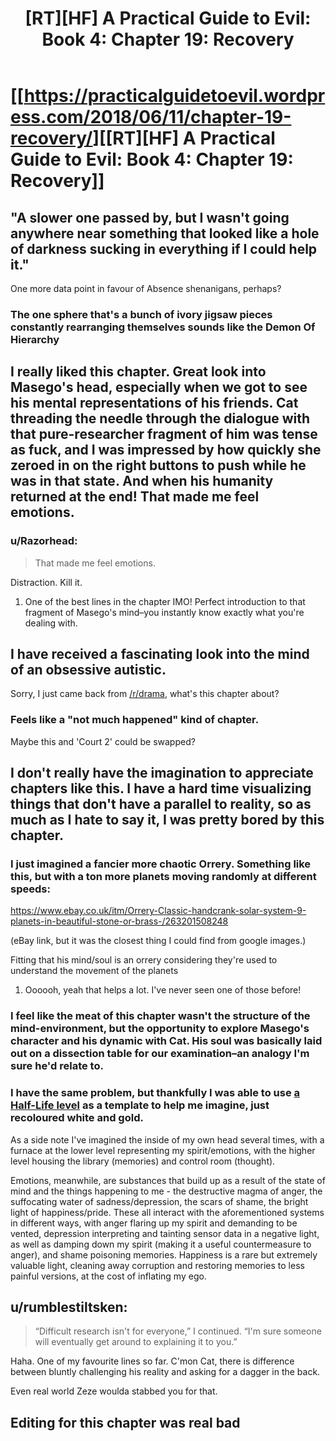 #+TITLE: [RT][HF] A Practical Guide to Evil: Book 4: Chapter 19: Recovery

* [[https://practicalguidetoevil.wordpress.com/2018/06/11/chapter-19-recovery/][[RT][HF] A Practical Guide to Evil: Book 4: Chapter 19: Recovery]]
:PROPERTIES:
:Author: Zayits
:Score: 77
:DateUnix: 1528689734.0
:DateShort: 2018-Jun-11
:END:

** "A slower one passed by, but I wasn't going anywhere near something that looked like a hole of darkness sucking in everything if I could help it."

One more data point in favour of Absence shenanigans, perhaps?
:PROPERTIES:
:Author: inscrutablescooter
:Score: 12
:DateUnix: 1528726461.0
:DateShort: 2018-Jun-11
:END:

*** The one sphere that's a bunch of ivory jigsaw pieces constantly rearranging themselves sounds like the Demon Of Hierarchy
:PROPERTIES:
:Author: HeWhoBringsDust
:Score: 11
:DateUnix: 1528727774.0
:DateShort: 2018-Jun-11
:END:


** I really liked this chapter. Great look into Masego's head, especially when we got to see his mental representations of his friends. Cat threading the needle through the dialogue with that pure-researcher fragment of him was tense as fuck, and I was impressed by how quickly she zeroed in on the right buttons to push while he was in that state. And when his humanity returned at the end! That made me feel emotions.
:PROPERTIES:
:Author: CeruleanTresses
:Score: 10
:DateUnix: 1528736077.0
:DateShort: 2018-Jun-11
:END:

*** u/Razorhead:
#+begin_quote
  That made me feel emotions.
#+end_quote

Distraction. Kill it.
:PROPERTIES:
:Author: Razorhead
:Score: 17
:DateUnix: 1528747823.0
:DateShort: 2018-Jun-12
:END:

**** One of the best lines in the chapter IMO! Perfect introduction to that fragment of Masego's mind--you instantly know exactly what you're dealing with.
:PROPERTIES:
:Author: CeruleanTresses
:Score: 2
:DateUnix: 1528747923.0
:DateShort: 2018-Jun-12
:END:


** I have received a fascinating look into the mind of an obsessive autistic.

Sorry, I just came back from [[/r/drama]], what's this chapter about?
:PROPERTIES:
:Author: Ardvarkeating101
:Score: 24
:DateUnix: 1528690662.0
:DateShort: 2018-Jun-11
:END:

*** Feels like a "not much happened" kind of chapter.

Maybe this and 'Court 2' could be swapped?
:PROPERTIES:
:Author: ashinator92
:Score: 11
:DateUnix: 1528691166.0
:DateShort: 2018-Jun-11
:END:


** I don't really have the imagination to appreciate chapters like this. I have a hard time visualizing things that don't have a parallel to reality, so as much as I hate to say it, I was pretty bored by this chapter.
:PROPERTIES:
:Author: ForgottenToupee
:Score: 13
:DateUnix: 1528691810.0
:DateShort: 2018-Jun-11
:END:

*** I just imagined a fancier more chaotic Orrery. Something like this, but with a ton more planets moving randomly at different speeds:

[[https://www.ebay.co.uk/itm/Orrery-Classic-handcrank-solar-system-9-planets-in-beautiful-stone-or-brass-/263201508248]]

(eBay link, but it was the closest thing I could find from google images.)

Fitting that his mind/soul is an orrery considering they're used to understand the movement of the planets
:PROPERTIES:
:Author: HeWhoBringsDust
:Score: 16
:DateUnix: 1528728020.0
:DateShort: 2018-Jun-11
:END:

**** Oooooh, yeah that helps a lot. I've never seen one of those before!
:PROPERTIES:
:Author: ForgottenToupee
:Score: 2
:DateUnix: 1528730000.0
:DateShort: 2018-Jun-11
:END:


*** I feel like the meat of this chapter wasn't the structure of the mind-environment, but the opportunity to explore Masego's character and his dynamic with Cat. His soul was basically laid out on a dissection table for our examination--an analogy I'm sure he'd relate to.
:PROPERTIES:
:Author: CeruleanTresses
:Score: 5
:DateUnix: 1528747680.0
:DateShort: 2018-Jun-12
:END:


*** I have the same problem, but thankfully I was able to use [[http://www.nextdimension.org/bmrf/HL_BMRF_LambdaReactorCore.jpg][a Half-Life level]] as a template to help me imagine, just recoloured white and gold.

As a side note I've imagined the inside of my own head several times, with a furnace at the lower level representing my spirit/emotions, with the higher level housing the library (memories) and control room (thought).

Emotions, meanwhile, are substances that build up as a result of the state of mind and the things happening to me - the destructive magma of anger, the suffocating water of sadness/depression, the scars of shame, the bright light of happiness/pride. These all interact with the aforementioned systems in different ways, with anger flaring up my spirit and demanding to be vented, depression interpreting and tainting sensor data in a negative light, as well as damping down my spirit (making it a useful countermeasure to anger), and shame poisoning memories. Happiness is a rare but extremely valuable light, cleaning away corruption and restoring memories to less painful versions, at the cost of inflating my ego.
:PROPERTIES:
:Author: DTravers
:Score: 1
:DateUnix: 1528731259.0
:DateShort: 2018-Jun-11
:END:


** u/rumblestiltsken:
#+begin_quote
  “Difficult research isn't for everyone,” I continued. “I'm sure someone will eventually get around to explaining it to you.”
#+end_quote

Haha. One of my favourite lines so far. C'mon Cat, there is difference between bluntly challenging his reality and asking for a dagger in the back.

Even real world Zeze woulda stabbed you for that.
:PROPERTIES:
:Author: rumblestiltsken
:Score: 4
:DateUnix: 1528774755.0
:DateShort: 2018-Jun-12
:END:


** Editing for this chapter was real bad
:PROPERTIES:
:Author: Sampatrick15
:Score: 1
:DateUnix: 1528765180.0
:DateShort: 2018-Jun-12
:END:
